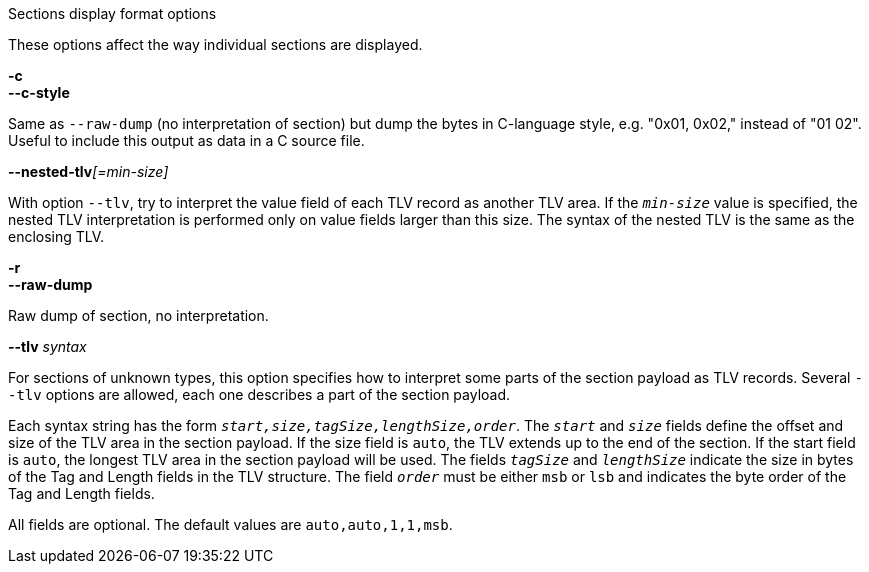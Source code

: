 //----------------------------------------------------------------------------
//
// TSDuck - The MPEG Transport Stream Toolkit
// Copyright (c) 2005-2024, Thierry Lelegard
// BSD-2-Clause license, see LICENSE.txt file or https://tsduck.io/license
//
// Documentation for options in class ts::TablesDisplay.
//
// tags: <none>
//
//----------------------------------------------------------------------------

[.usage]
Sections display format options

These options affect the way individual sections are displayed.

[.opt]
*-c* +
*--c-style*

[.optdoc]
Same as `--raw-dump` (no interpretation of section) but dump the bytes in C-language style,
e.g. "0x01, 0x02," instead of "01 02".
Useful to include this output as data in a C source file.

[.opt]
**--nested-tlv**__[=min-size]__

[.optdoc]
With option `--tlv`, try to interpret the value field of each TLV record as another TLV area.
If the `_min-size_` value is specified, the nested TLV interpretation is performed only on value fields larger than this size.
The syntax of the nested TLV is the same as the enclosing TLV.

[.opt]
*-r* +
*--raw-dump*

[.optdoc]
Raw dump of section, no interpretation.

[.opt]
*--tlv* _syntax_

[.optdoc]
For sections of unknown types, this option specifies how to interpret some parts of the section payload as TLV records.
Several `--tlv` options are allowed, each one describes a part of the section payload.

[.optdoc]
Each syntax string has the form `_start,size,tagSize,lengthSize,order_`.
The `_start_` and `_size_` fields define the offset and size of the TLV area in the section payload.
If the size field is `auto`, the TLV extends up to the end of the section.
If the start field is `auto`, the longest TLV area in the section payload will be used.
The fields `_tagSize_` and `_lengthSize_` indicate the size in bytes of the Tag and Length fields in the TLV structure.
The field `_order_` must be either `msb` or `lsb` and indicates the byte order of the Tag and Length fields.

[.optdoc]
All fields are optional.
The default values are `auto,auto,1,1,msb`.
